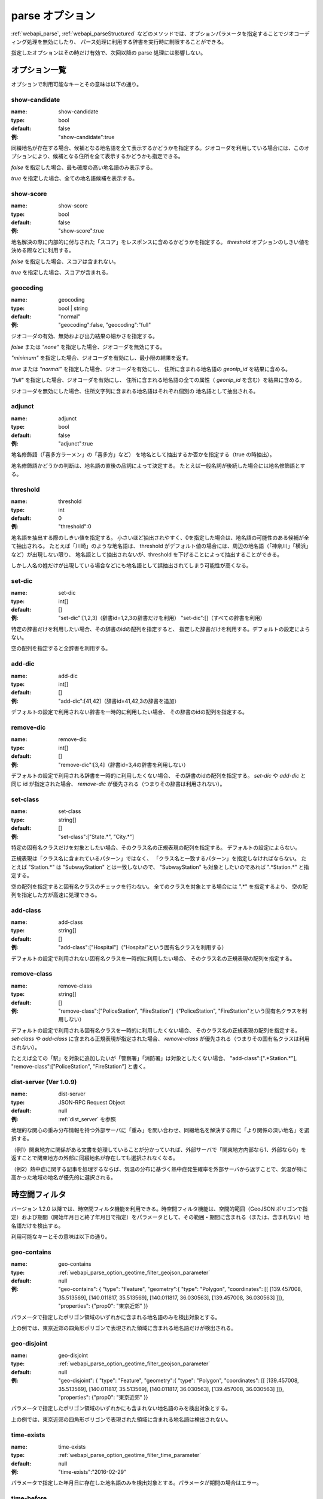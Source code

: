 .. _webapi_parse_option:

================================================
parse オプション
================================================

:ref:`webapi_parse`, :ref:`webapi_parseStructured`
などのメソッドでは、オプションパラメータを指定することでジオコーディング処理を無効にしたり、
パース処理に利用する辞書を実行時に制限することができる。

指定したオプションはその時だけ有効で、次回以降の parse 処理には影響しない。

オプション一覧
---------------------------------------------

オプションで利用可能なキーとその意味は以下の通り。

show-candidate
+++++++++++++++++++++++++++++++++++++++++++++

:name: show-candidate
:type: bool
:default: false
:例: "show-candidate":true

同綴地名が存在する場合、候補となる地名語を全て表示するかどうかを指定する。ジオコーダを利用している場合には、このオプションにより、候補となる住所を全て表示するかどうかも指定できる。

*false* を指定した場合、最も確度の高い地名語のみ表示する。

*true* を指定した場合、全ての地名語候補を表示する。

show-score
+++++++++++++++++++++++++++++++++++++++++++++

:name: show-score
:type: bool
:default: false
:例: "show-score":true

地名解決の際に内部的に付与された「スコア」をレスポンスに含めるかどうかを指定する。 *threshold* オプションのしきい値を決める際などに利用する。

*false* を指定した場合、スコアは含まれない。

*true* を指定した場合、スコアが含まれる。

geocoding
+++++++++++++++++++++++++++++++++++++++++++++

:name: geocoding
:type: bool | string
:default: "normal"
:例: "geocoding":false, "geocoding":"full"

ジオコーダの有効、無効および出力結果の細かさを指定する。

*false* または *"none"* を指定した場合、ジオコーダを無効にする。

*"minimum"* を指定した場合、ジオコーダを有効にし、最小限の結果を返す。

*true* または *"normal"* を指定した場合、ジオコーダを有効にし、
住所に含まれる地名語の *geonlp_id* を結果に含める。

*"full"* を指定した場合、ジオコーダを有効にし、
住所に含まれる地名語の全ての属性（ *geonlp_id* を含む）を結果に含める。

ジオコーダを無効にした場合、住所文字列に含まれる地名語はそれぞれ個別の
地名語として抽出される。

adjunct
+++++++++++++++++++++++++++++++++++++++++++++

:name: adjunct
:type: bool
:default: false
:例: "adjunct":true

地名修飾語（「喜多方ラーメン」の「喜多方」など）
を地名として抽出するか否かを指定する（true の時抽出）。

地名修飾語かどうかの判断は、地名語の直後の品詞によって決定する。
たとえば一般名詞が後続した場合には地名修飾語とする。

threshold
+++++++++++++++++++++++++++++++++++++++++++++

:name: threshold
:type: int
:default: 0
:例: "threshold":0

地名語を抽出する際のしきい値を指定する。
小さいほど抽出されやすく、0を指定した場合は、地名語の可能性のある候補が全て抽出される。
たとえば「川崎」のような地名語は、
threshold がデフォルト値の場合には、周辺の地名語（「神奈川」「横浜」など）が出現しない限り、
地名語として抽出されないが、threshold を下げることによって抽出することができる。

しかし人名の姓だけが出現している場合などにも地名語として誤抽出されてしまう可能性が高くなる。

set-dic
+++++++++++++++++++++++++++++++++++++++++++++

:name: set-dic
:type: int[]
:default: []
:例: "set-dic":[1,2,3]（辞書id=1,2,3の辞書だけを利用）
     "set-dic":[]（すべての辞書を利用）

特定の辞書だけを利用したい場合、その辞書のidの配列を指定すると、
指定した辞書だけを利用する。デフォルトの設定によらない。

空の配列を指定すると全辞書を利用する。

add-dic
+++++++++++++++++++++++++++++++++++++++++++++

:name: add-dic
:type: int[]
:default: []
:例: "add-dic":[41,42]（辞書id=41,42,3の辞書を追加）

デフォルトの設定で利用されない辞書を一時的に利用したい場合、
その辞書のidの配列を指定する。

remove-dic
+++++++++++++++++++++++++++++++++++++++++++++

:name: remove-dic
:type: int[]
:default: []
:例: "remove-dic":[3,4]（辞書id=3,4の辞書を利用しない）

デフォルトの設定で利用される辞書を一時的に利用したくない場合、
その辞書のidの配列を指定する。
`set-dic` や `add-dic` と同じ id が指定された場合、
`remove-dic` が優先される（つまりその辞書は利用されない）。


set-class
+++++++++++++++++++++++++++++++++++++++++++++

:name: set-class
:type: string[]
:default: []
:例: "set-class":["State.*", "City.*"]

特定の固有名クラスだけを対象としたい場合、そのクラス名の正規表現の配列を指定する。
デフォルトの設定によらない。

正規表現は「クラス名に含まれているパターン」ではなく、
「クラス名と一致するパターン」を指定しなければならない。
たとえば "Station.*" は "SubwayStation" とは一致しないので、
"SubwayStation" も対象としたいのであれば ".*Station.*" と指定する。

空の配列を指定すると固有名クラスのチェックを行わない。
全てのクラスを対象とする場合には ".*" を指定するより、
空の配列を指定した方が高速に処理できる。

add-class
+++++++++++++++++++++++++++++++++++++++++++++

:name: add-class
:type: string[]
:default: []
:例: "add-class":["Hospital"]（"Hospital"という固有名クラスを利用する）

デフォルトの設定で利用されない固有名クラスを一時的に利用したい場合、
そのクラス名の正規表現の配列を指定する。

remove-class
+++++++++++++++++++++++++++++++++++++++++++++

:name: remove-class
:type: string[]
:default: []
:例: "remove-class":["PoliceStation", "FireStation"]（"PoliceStation",
     "FireStation"という固有名クラスを利用しない）

デフォルトの設定で利用される固有名クラスを一時的に利用したくない場合、
そのクラス名の正規表現の配列を指定する。
`set-class` や `add-class` に含まれる正規表現が指定された場合、
`remove-class` が優先される（つまりその固有名クラスは利用されない）。

たとえば全ての「駅」を対象に追加したいが「警察署」「消防署」は対象としたくない場合、
"add-class":[".*Station.*"], "remove-class":["PoliceStation", "FireStation"] と書く。

dist-server (Ver 1.0.9)
+++++++++++++++++++++++++++++++++++++++++++++

:name: dist-server
:type: JSON-RPC Request Object
:default: null
:例: :ref:`dist_server` を参照

地理的な関心の重み分布情報を持つ外部サーバに「重み」を問い合わせ、同綴地名を解決する際に「より関係の深い地名」を選択する。

（例1）関東地方に関係がある文書を処理していることが分かっていれば、外部サーバで「関東地方内部なら1、外部なら0」を返すことで関東地方の外部に同綴地名が存在しても選択されなくなる。

（例2）熱中症に関する記事を処理するならば、気温の分布に基づく熱中症発生確率を外部サーバから返すことで、気温が特に高かった地域の地名が優先的に選択される。


.. _webapi_parse_option_geotime_filter:

時空間フィルタ
---------------------------------------------

バージョン 1.2.0 以降では、時空間フィルタ機能を利用できる。時空間フィルタ機能は、空間的範囲（GeoJSON ポリゴンで指定）および期間（開始年月日と終了年月日で指定）をパラメータとして、その範囲・期間に含まれる（または、含まれない）地名語だけを検出する。

利用可能なキーとその意味は以下の通り。

geo-contains
+++++++++++++++++++++++++++++++++++++++++++++

:name: geo-contains
:type: :ref:`webapi_parse_option_geotime_filter_geojson_parameter`
:default: null
:例: "geo-contains": { "type": "Feature", "geometry":{ "type": "Polygon", "coordinates": [[ [139.457008, 35.513569], [140.011817, 35.513569], [140.011817, 36.030563], [139.457008, 36.030563] ]]}, "properties": {"prop0": "東京近郊" }}

パラメータで指定したポリゴン領域のいずれかに含まれる地名語のみを検出対象とする。

上の例では、東京近郊の四角形ポリゴンで表現された領域に含まれる地名語だけが検出される。

geo-disjoint
+++++++++++++++++++++++++++++++++++++++++++++

:name: geo-disjoint
:type: :ref:`webapi_parse_option_geotime_filter_geojson_parameter`
:default: null
:例: "geo-disjoint": { "type": "Feature", "geometry":{ "type": "Polygon", "coordinates": [[ [139.457008, 35.513569], [140.011817, 35.513569], [140.011817, 36.030563], [139.457008, 36.030563] ]]}, "properties": {"prop0": "東京近郊" }}

パラメータで指定したポリゴン領域のいずれかにも含まれない地名語のみを検出対象とする。

上の例では、東京近郊の四角形ポリゴンで表現された領域に含まれる地名語は検出されない。

time-exists
+++++++++++++++++++++++++++++++++++++++++++++

:name: time-exists
:type: :ref:`webapi_parse_option_geotime_filter_time_parameter`
:default: null
:例: "time-exists":"2016-02-29"

パラメータで指定した年月日に存在した地名語のみを検出対象とする。パラメータが期間の場合はエラー。

time-before
++++++++++++++++++++++++++++++++++++++++++++

:name: time-before
:type: :ref:`webapi_parse_option_geotime_filter_time_parameter`
:default: null
:例: "time-before":"2016-02-29"

パラメータで指定した年月日より以前（指定した日を含む）に存在した地名語のみを検出対象とする。パラメータが期間の場合、開始年月日で判定する（期間内に発生した地名は対象とならない）。指定した年月日より前に消滅していても対象となる。

time-after
++++++++++++++++++++++++++++++++++++++++++++

:name: time-after
:type: :ref:`webapi_parse_option_geotime_filter_time_parameter`
:default: null
:例: "time-after":"2016-02-29"

パラメータで指定した年月日より以降（指定した日を含む）に存在した地名語のみを検出対象とする。パラメータが期間の場合、終了年月日で判定する（期間内に消滅した地名は対象とならない）。指定した年月日より後に発生していても対象となる。

time-overlaps
++++++++++++++++++++++++++++++++++++++++++++

:name: time-overlaps
:type: :ref:`webapi_parse_option_geotime_filter_time_parameter`
:default: null
:例: "time-overlaps":["2015-01-01", "2015-12-31"]

パラメータで指定した期間（開始年月日、終了年月日を含む）に、一度でも存在していた地名語のみを検出対象とする。期間内に発生、消滅しても対象となる。パラメータが１つの年月日の場合、 time-exists と同じ。

time-contains
++++++++++++++++++++++++++++++++++++++++++++

:name: time-contains
:type: :ref:`webapi_parse_option_geotime_filter_time_parameter`
:default: null
:例: "time-contains":["2015-01-01", "2015-12-31"]

パラメータで指定した期間（開始年月日、終了年月日を含む）内に発生し、かつ消滅した地名語のみを検出対象とする。開始年月日より前から存在していたり、終了年月日以降も存在した場合は対象とならない。


.. _webapi_parse_option_geotime_filter_geojson_parameter:

空間的範囲パラメータ
+++++++++++++++++++++++++++++++++++++++++++++

空間的範囲パラメータには、以下のいずれかの値が利用できる。

- Polygon 型 GeoJSON ファイルへの URI （URL またはファイルパス）
- Polygon を含む GeoJSON オブジェクト（Polygon 以外のレイヤは無視される）
- 上記を1つ以上含む配列

.. _webapi_parse_option_geotime_filter_time_parameter:

期間パラメータ
+++++++++++++++++++++++++++++

期間パラメータには、以下のいずれかの値が利用できる。

- "YYYY-MM-DD" 形式の年月日文字列
- "YYYY-MM-DD" 形式の年月日文字列を1つ含む配列
- "YYYY-MM-DD" 形式の年月日文字列を2つ含む配列

例：

- "2016-02-29"  2016年2月29日を表す
- ["2016-01-01"] 2016年1月1日を表す
- ["2015-01-01", "2015-12-31"] 2015年1月1日から12月31日までの期間を表す
